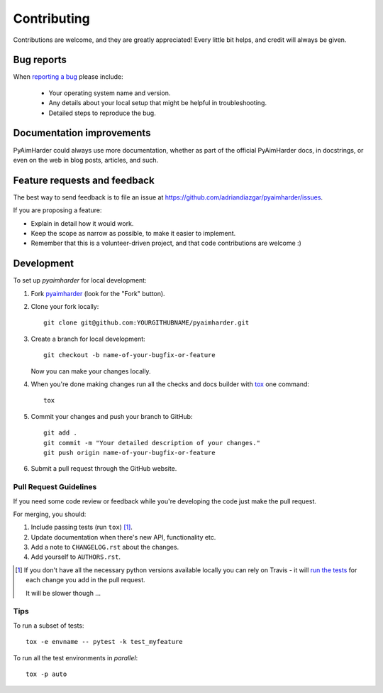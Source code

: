 ============
Contributing
============

Contributions are welcome, and they are greatly appreciated! Every
little bit helps, and credit will always be given.

Bug reports
===========

When `reporting a bug <https://github.com/adriandiazgar/pyaimharder/issues>`_ please include:

    * Your operating system name and version.
    * Any details about your local setup that might be helpful in troubleshooting.
    * Detailed steps to reproduce the bug.

Documentation improvements
==========================

PyAimHarder could always use more documentation, whether as part of the
official PyAimHarder docs, in docstrings, or even on the web in blog posts,
articles, and such.

Feature requests and feedback
=============================

The best way to send feedback is to file an issue at https://github.com/adriandiazgar/pyaimharder/issues.

If you are proposing a feature:

* Explain in detail how it would work.
* Keep the scope as narrow as possible, to make it easier to implement.
* Remember that this is a volunteer-driven project, and that code contributions are welcome :)

Development
===========

To set up `pyaimharder` for local development:

1. Fork `pyaimharder <https://github.com/adriandiazgar/pyaimharder>`_
   (look for the "Fork" button).
2. Clone your fork locally::

    git clone git@github.com:YOURGITHUBNAME/pyaimharder.git

3. Create a branch for local development::

    git checkout -b name-of-your-bugfix-or-feature

   Now you can make your changes locally.

4. When you're done making changes run all the checks and docs builder with `tox <https://tox.readthedocs.io/en/latest/install.html>`_ one command::

    tox

5. Commit your changes and push your branch to GitHub::

    git add .
    git commit -m "Your detailed description of your changes."
    git push origin name-of-your-bugfix-or-feature

6. Submit a pull request through the GitHub website.

Pull Request Guidelines
-----------------------

If you need some code review or feedback while you're developing the code just make the pull request.

For merging, you should:

1. Include passing tests (run ``tox``) [1]_.
2. Update documentation when there's new API, functionality etc.
3. Add a note to ``CHANGELOG.rst`` about the changes.
4. Add yourself to ``AUTHORS.rst``.

.. [1] If you don't have all the necessary python versions available locally you can rely on Travis - it will
       `run the tests <https://travis-ci.org/adriandiazgar/pyaimharder/pull_requests>`_ for each change you add in the pull request.

       It will be slower though ...

Tips
----

To run a subset of tests::

    tox -e envname -- pytest -k test_myfeature

To run all the test environments in *parallel*::

    tox -p auto

